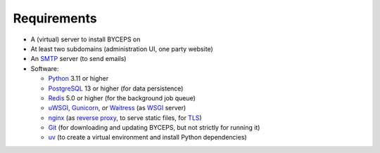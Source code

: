 Requirements
============

* A (virtual) server to install BYCEPS on
* At least two subdomains (administration UI, one party website)
* An SMTP_ server (to send emails)
* Software:

  * Python_ 3.11 or higher
  * PostgreSQL_ 13 or higher (for data persistence)
  * Redis_ 5.0 or higher (for the background job queue)
  * uWSGI_, Gunicorn_, *or* Waitress_ (as WSGI_ server)
  * nginx_ (as `reverse proxy`_, to serve static files, for TLS_)
  * Git_ (for downloading and updating BYCEPS, but not strictly for running it)
  * uv_ (to create a virtual environment and install Python dependencies)

.. _SMTP: https://en.wikipedia.org/wiki/Simple_Mail_Transfer_Protocol
.. _Git: https://git-scm.com/
.. _Gunicorn: https://gunicorn.org/
.. _nginx: https://nginx.org/
.. _PostgreSQL: https://www.postgresql.org/
.. _Python: https://www.python.org/
.. _Redis: https://redis.io/
.. _reverse proxy: https://en.wikipedia.org/wiki/Reverse_proxy
.. _TLS: https://en.wikipedia.org/wiki/Transport_Layer_Security
.. _uv: https://github.com/astral-sh/uv
.. _uWSGI: https://uwsgi-docs.readthedocs.io/
.. _Waitress: https://github.com/Pylons/waitress
.. _WSGI: https://en.wikipedia.org/wiki/Web_Server_Gateway_Interface

